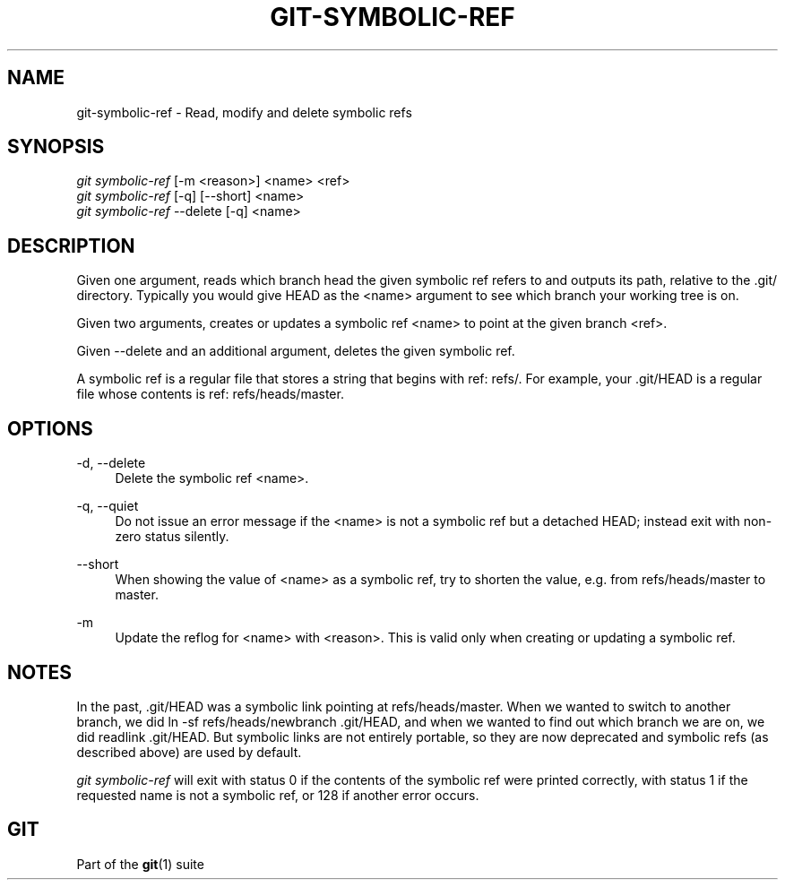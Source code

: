 '\" t
.\"     Title: git-symbolic-ref
.\"    Author: [FIXME: author] [see http://docbook.sf.net/el/author]
.\" Generator: DocBook XSL Stylesheets v1.78.1 <http://docbook.sf.net/>
.\"      Date: 03/26/2015
.\"    Manual: Git Manual
.\"    Source: Git 2.4.0.rc0
.\"  Language: English
.\"
.TH "GIT\-SYMBOLIC\-REF" "1" "03/26/2015" "Git 2\&.4\&.0\&.rc0" "Git Manual"
.\" -----------------------------------------------------------------
.\" * Define some portability stuff
.\" -----------------------------------------------------------------
.\" ~~~~~~~~~~~~~~~~~~~~~~~~~~~~~~~~~~~~~~~~~~~~~~~~~~~~~~~~~~~~~~~~~
.\" http://bugs.debian.org/507673
.\" http://lists.gnu.org/archive/html/groff/2009-02/msg00013.html
.\" ~~~~~~~~~~~~~~~~~~~~~~~~~~~~~~~~~~~~~~~~~~~~~~~~~~~~~~~~~~~~~~~~~
.ie \n(.g .ds Aq \(aq
.el       .ds Aq '
.\" -----------------------------------------------------------------
.\" * set default formatting
.\" -----------------------------------------------------------------
.\" disable hyphenation
.nh
.\" disable justification (adjust text to left margin only)
.ad l
.\" -----------------------------------------------------------------
.\" * MAIN CONTENT STARTS HERE *
.\" -----------------------------------------------------------------
.SH "NAME"
git-symbolic-ref \- Read, modify and delete symbolic refs
.SH "SYNOPSIS"
.sp
.nf
\fIgit symbolic\-ref\fR [\-m <reason>] <name> <ref>
\fIgit symbolic\-ref\fR [\-q] [\-\-short] <name>
\fIgit symbolic\-ref\fR \-\-delete [\-q] <name>
.fi
.sp
.SH "DESCRIPTION"
.sp
Given one argument, reads which branch head the given symbolic ref refers to and outputs its path, relative to the \&.git/ directory\&. Typically you would give HEAD as the <name> argument to see which branch your working tree is on\&.
.sp
Given two arguments, creates or updates a symbolic ref <name> to point at the given branch <ref>\&.
.sp
Given \-\-delete and an additional argument, deletes the given symbolic ref\&.
.sp
A symbolic ref is a regular file that stores a string that begins with ref: refs/\&. For example, your \&.git/HEAD is a regular file whose contents is ref: refs/heads/master\&.
.SH "OPTIONS"
.PP
\-d, \-\-delete
.RS 4
Delete the symbolic ref <name>\&.
.RE
.PP
\-q, \-\-quiet
.RS 4
Do not issue an error message if the <name> is not a symbolic ref but a detached HEAD; instead exit with non\-zero status silently\&.
.RE
.PP
\-\-short
.RS 4
When showing the value of <name> as a symbolic ref, try to shorten the value, e\&.g\&. from
refs/heads/master
to
master\&.
.RE
.PP
\-m
.RS 4
Update the reflog for <name> with <reason>\&. This is valid only when creating or updating a symbolic ref\&.
.RE
.SH "NOTES"
.sp
In the past, \&.git/HEAD was a symbolic link pointing at refs/heads/master\&. When we wanted to switch to another branch, we did ln \-sf refs/heads/newbranch \&.git/HEAD, and when we wanted to find out which branch we are on, we did readlink \&.git/HEAD\&. But symbolic links are not entirely portable, so they are now deprecated and symbolic refs (as described above) are used by default\&.
.sp
\fIgit symbolic\-ref\fR will exit with status 0 if the contents of the symbolic ref were printed correctly, with status 1 if the requested name is not a symbolic ref, or 128 if another error occurs\&.
.SH "GIT"
.sp
Part of the \fBgit\fR(1) suite
